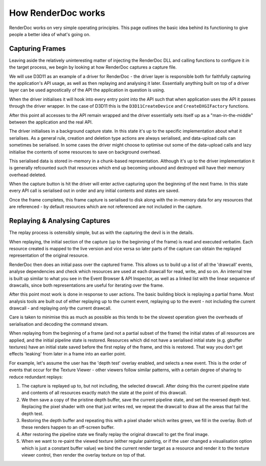 How RenderDoc works
===================

RenderDoc works on very simple operating principles. This page outlines the basic idea behind its functioning to give people a better idea of what's going on.

Capturing Frames
----------------

Leaving aside the relatively uninteresting matter of injecting the RenderDoc DLL and calling functions to configure it in the target process, we begin by looking at how RenderDoc captures a capture file.

We will use D3D11 as an example of a driver for RenderDoc - the driver layer is responsible both for faithfully capturing the application's API usage, as well as then replaying and analysing it later. Essentially anything built on top of a driver layer can be used agnostically of the API the application in question is using.

When the driver initialises it will hook into every entry point into the API such that when application uses the API it passes through the driver wrapper. In the case of D3D11 this is the ``D3D11CreateDevice`` and ``CreateDXGIFactory`` functions.

After this point all accesses to the API remain wrapped and the driver essentially sets itself up as a "man-in-the-middle" between the application and the real API.

The driver initialises in a background capture state. In this state it's up to the specific implementation about what it serialises. As a general rule, creation and deletion type actions are always serialised, and data-upload calls can sometimes be serialised. In some cases the driver might choose to optimise out some of the data-upload calls and lazy initialise the contents of some resources to save on background overhead.

This serialised data is stored in-memory in a chunk-based representation. Although it's up to the driver implementation it is generally refcounted such that resources which end up becoming unbound and destroyed will have their memory overhead deleted.

When the capture button is hit the driver will enter active capturing upon the beginning of the next frame. In this state every API call is serialised out in order and any initial contents and states are saved.

Once the frame completes, this frame capture is serialised to disk along with the in-memory data for any resources that are referenced - by default resources which are not referenced are not included in the capture.

Replaying & Analysing Captures
------------------------------

The replay process is ostensibly simple, but as with the capturing the devil is in the details.

When replaying, the initial section of the capture (up to the beginning of the frame) is read and executed verbatim. Each resource created is mapped to the live version and vice versa so later parts of the capture can obtain the replayed representation of the original resource.

RenderDoc then does an initial pass over the captured frame. This allows us to build up a list of all the 'drawcall' events, analyse dependencies and check which resources are used at each drawcall for read, write, and so on. An internal tree is built up similar to what you see in the Event Browser & API Inspector, as well as a linked list with the linear sequence of drawcalls, since both representations are useful for iterating over the frame.

After this point most work is done in response to user actions. The basic building block is replaying a partial frame. Most analysis tools are built out of either replaying up to the current event, replaying up to the event - not including the current drawcall - and replaying *only* the current drawcall.

Care is taken to minimise this as much as possible as this tends to be the slowest operation given the overheads of serialisation and decoding the command stream.

When replaying from the beginning of a frame (and not a partial subset of the frame) the initial states of all resources are applied, and the initial pipeline state is restored. Resources which did not have a serialised initial state (e.g. gbuffer textures) have an initial state saved before the first replay of the frame, and this is restored. That way you don't get effects 'leaking' from later in a frame into an earlier point.

For example, let's assume the user has the 'depth test' overlay enabled, and selects a new event. This is the order of events that occur for the Texture Viewer - other viewers follow similar patterns, with a certain degree of sharing to reduce redundant replays:

#. The capture is replayed up to, but not including, the selected drawcall. After doing this the current pipeline state and contents of all resources exactly match the state at the point of this drawcall.
#. We then save a copy of the pristine depth buffer, save the current pipeline state, and set the reversed depth test. Replacing the pixel shader with one that just writes red, we repeat the drawcall to draw all the areas that fail the depth test.
#. Restoring the depth buffer and repeating this with a pixel shader which writes green, we fill in the overlay. Both of these renders happen to an off-screen buffer.
#. After restoring the pipeline state we finally replay the original drawcall to get the final image.
#. When we want to re-paint the viewed texture (either regular painting, or if the user changed a visualisation option which is just a constant buffer value) we bind the current render target as a resource and render it to the texture viewer control, then render the overlay texture on top of that.
